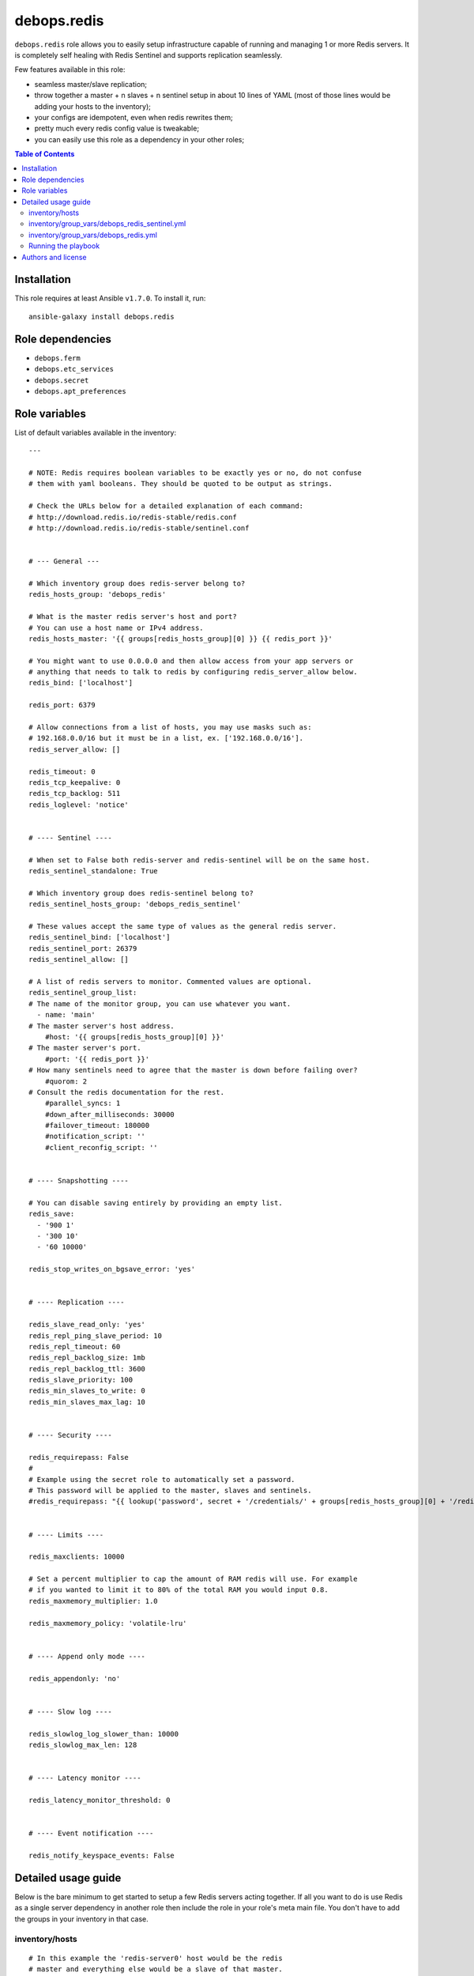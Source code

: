 debops.redis
############



``debops.redis`` role allows you to easily setup infrastructure capable of
running and managing 1 or more Redis servers. It is completely self healing
with Redis Sentinel and supports replication seamlessly.

Few features available in this role:

- seamless master/slave replication;
- throw together a master + n slaves + n sentinel setup in about 10 lines of YAML
  (most of those lines would be adding your hosts to the inventory);
- your configs are idempotent, even when redis rewrites them;
- pretty much every redis config value is tweakable;
- you can easily use this role as a dependency in your other roles;

.. contents:: Table of Contents
   :local:
   :depth: 2
   :backlinks: top

Installation
~~~~~~~~~~~~

This role requires at least Ansible ``v1.7.0``. To install it, run::

    ansible-galaxy install debops.redis


Role dependencies
~~~~~~~~~~~~~~~~~

- ``debops.ferm``
- ``debops.etc_services``
- ``debops.secret``
- ``debops.apt_preferences``


Role variables
~~~~~~~~~~~~~~

List of default variables available in the inventory::

    ---
    
    # NOTE: Redis requires boolean variables to be exactly yes or no, do not confuse
    # them with yaml booleans. They should be quoted to be output as strings.
    
    # Check the URLs below for a detailed explanation of each command:
    # http://download.redis.io/redis-stable/redis.conf
    # http://download.redis.io/redis-stable/sentinel.conf
    
    
    # --- General ---
    
    # Which inventory group does redis-server belong to?
    redis_hosts_group: 'debops_redis'
    
    # What is the master redis server's host and port?
    # You can use a host name or IPv4 address.
    redis_hosts_master: '{{ groups[redis_hosts_group][0] }} {{ redis_port }}'
    
    # You might want to use 0.0.0.0 and then allow access from your app servers or
    # anything that needs to talk to redis by configuring redis_server_allow below.
    redis_bind: ['localhost']
    
    redis_port: 6379
    
    # Allow connections from a list of hosts, you may use masks such as:
    # 192.168.0.0/16 but it must be in a list, ex. ['192.168.0.0/16'].
    redis_server_allow: []
    
    redis_timeout: 0
    redis_tcp_keepalive: 0
    redis_tcp_backlog: 511
    redis_loglevel: 'notice'
    
    
    # ---- Sentinel ----
    
    # When set to False both redis-server and redis-sentinel will be on the same host.
    redis_sentinel_standalone: True
    
    # Which inventory group does redis-sentinel belong to?
    redis_sentinel_hosts_group: 'debops_redis_sentinel'
    
    # These values accept the same type of values as the general redis server.
    redis_sentinel_bind: ['localhost']
    redis_sentinel_port: 26379
    redis_sentinel_allow: []
    
    # A list of redis servers to monitor. Commented values are optional.
    redis_sentinel_group_list:
    # The name of the monitor group, you can use whatever you want.
      - name: 'main'
    # The master server's host address.
        #host: '{{ groups[redis_hosts_group][0] }}'
    # The master server's port.
        #port: '{{ redis_port }}'
    # How many sentinels need to agree that the master is down before failing over?
        #quorom: 2
    # Consult the redis documentation for the rest.
        #parallel_syncs: 1
        #down_after_milliseconds: 30000
        #failover_timeout: 180000
        #notification_script: ''
        #client_reconfig_script: ''
    
    
    # ---- Snapshotting ----
    
    # You can disable saving entirely by providing an empty list.
    redis_save:
      - '900 1'
      - '300 10'
      - '60 10000'
    
    redis_stop_writes_on_bgsave_error: 'yes'
    
    
    # ---- Replication ----
    
    redis_slave_read_only: 'yes'
    redis_repl_ping_slave_period: 10
    redis_repl_timeout: 60
    redis_repl_backlog_size: 1mb
    redis_repl_backlog_ttl: 3600
    redis_slave_priority: 100
    redis_min_slaves_to_write: 0
    redis_min_slaves_max_lag: 10
    
    
    # ---- Security ----
    
    redis_requirepass: False
    #
    # Example using the secret role to automatically set a password.
    # This password will be applied to the master, slaves and sentinels.
    #redis_requirepass: "{{ lookup('password', secret + '/credentials/' + groups[redis_hosts_group][0] + '/redis/redis/password length=20') }}"
    
    
    # ---- Limits ----
    
    redis_maxclients: 10000
    
    # Set a percent multiplier to cap the amount of RAM redis will use. For example
    # if you wanted to limit it to 80% of the total RAM you would input 0.8.
    redis_maxmemory_multiplier: 1.0
    
    redis_maxmemory_policy: 'volatile-lru'
    
    
    # ---- Append only mode ----
    
    redis_appendonly: 'no'
    
    
    # ---- Slow log ----
    
    redis_slowlog_log_slower_than: 10000
    redis_slowlog_max_len: 128
    
    
    # ---- Latency monitor ----
    
    redis_latency_monitor_threshold: 0
    
    
    # ---- Event notification ----
    
    redis_notify_keyspace_events: False



Detailed usage guide
~~~~~~~~~~~~~~~~~~~~

Below is the bare minimum to get started to setup a few Redis servers
acting together. If all you want to do is use Redis as a single server
dependency in another role then include the role in your role's meta main
file. You don't have to add the groups in your inventory in that case.

inventory/hosts
===============

::

    # In this example the 'redis-server0' host would be the redis
    # master and everything else would be a slave of that master.
    [debops_redis]
    redis-server0
    redis-server1
    redis-server2

    # You can have 1 or more sentinels. The sentinel(s) will control your master
    # and slave relationships.
    [debops_redis_sentinel]
    redis-monitor

inventory/group_vars/debops_redis_sentinel.yml
==============================================

::

    # It is expected that you have a firewall configured with 'debops.ferm'
    # role, set up to block all ports. Variables below tell Redis role to
    # accept connections from anywhere and then whitelist your local
    # network to allow connections to it.
    redis_sentinel_bind: ['0.0.0.0']
    redis_sentinel_allow: ['192.168.0.0/16']

inventory/group_vars/debops_redis.yml
=====================================

::

    # This setup allows you to grant access to your redis servers from your
    # application group and the sentinel group. You can add as many hosts
    # as you need.
    redis_bind: ['0.0.0.0']
    redis_server_allow: '{{ groups["your_web_apps"] + redis_sentinel_hosts_group }}'

If you want a Sentinel server to also act as a Redis server you can combine
the 2 iservices on 1 host. You will need to set ``redis_sentinel_standalone: False``
in that host's inventory. This is covered in the ``defaults/main.yml`` file.

You don't need to define a playbook unless you want to use group names other
than the default. If you use non-default group names then make sure you
change the defaults in your inventory.

Running the playbook
====================

::

    debops -t redis


Authors and license
~~~~~~~~~~~~~~~~~~~

``debops.redis`` role was written by:

- Nick Janetakis | `e-mail <mailto:nick.janetakis@gmail.com>`__ | `Twitter <https://twitter.com/nickjanetakis>`__ | `GitHub <https://github.com/nickjj>`__
- Maciej Delmanowski | `e-mail <mailto:drybjed@gmail.com>`__ | `Twitter <https://twitter.com/drybjed>`__ | `GitHub <https://github.com/drybjed>`__

License: `GPLv3 <https://tldrlegal.com/license/gnu-general-public-license-v3-%28gpl-3%29>`_

